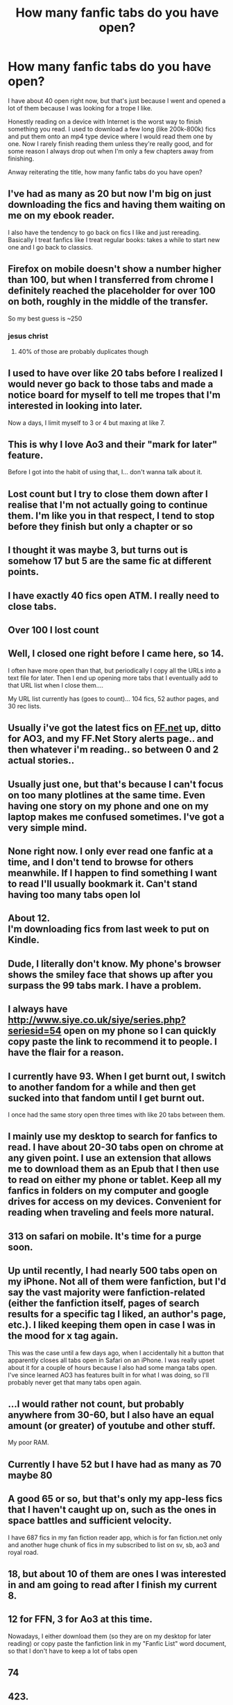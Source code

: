 #+TITLE: How many fanfic tabs do you have open?

* How many fanfic tabs do you have open?
:PROPERTIES:
:Author: browtfiwasboredokai
:Score: 19
:DateUnix: 1588001047.0
:DateShort: 2020-Apr-27
:FlairText: Misc
:END:
I have about 40 open right now, but that's just because I went and opened a lot of them because I was looking for a trope I like.

Honestly reading on a device with Internet is the worst way to finish something you read. I used to download a few long (like 200k-800k) fics and put them onto an mp4 type device where I would read them one by one. Now I rarely finish reading them unless they're really good, and for some reason I always drop out when I'm only a few chapters away from finishing.

Anway reiterating the title, how many fanfic tabs do you have open?


** I've had as many as 20 but now I'm big on just downloading the fics and having them waiting on me on my ebook reader.

I also have the tendency to go back on fics I like and just rereading. Basically I treat fanfics like I treat regular books: takes a while to start new one and I go back to classics.
:PROPERTIES:
:Author: dis0rdered
:Score: 14
:DateUnix: 1588001392.0
:DateShort: 2020-Apr-27
:END:


** Firefox on mobile doesn't show a number higher than 100, but when I transferred from chrome I definitely reached the placeholder for over 100 on both, roughly in the middle of the transfer.

So my best guess is ~250
:PROPERTIES:
:Author: Uncommonality
:Score: 12
:DateUnix: 1588009480.0
:DateShort: 2020-Apr-27
:END:

*** jesus christ
:PROPERTIES:
:Author: raapster
:Score: 3
:DateUnix: 1588049667.0
:DateShort: 2020-Apr-28
:END:

**** 40% of those are probably duplicates though
:PROPERTIES:
:Author: Uncommonality
:Score: 3
:DateUnix: 1588281160.0
:DateShort: 2020-May-01
:END:


** I used to have over like 20 tabs before I realized I would never go back to those tabs and made a notice board for myself to tell me tropes that I'm interested in looking into later.

Now a days, I limit myself to 3 or 4 but maxing at like 7.
:PROPERTIES:
:Author: MeianArata
:Score: 8
:DateUnix: 1588001438.0
:DateShort: 2020-Apr-27
:END:


** This is why I love Ao3 and their "mark for later" feature.

Before I got into the habit of using that, I... don't wanna talk about it.
:PROPERTIES:
:Author: vichan
:Score: 7
:DateUnix: 1588009617.0
:DateShort: 2020-Apr-27
:END:


** Lost count but I try to close them down after I realise that I'm not actually going to continue them. I'm like you in that respect, I tend to stop before they finish but only a chapter or so
:PROPERTIES:
:Author: RavenclawHufflepuff
:Score: 5
:DateUnix: 1588008436.0
:DateShort: 2020-Apr-27
:END:


** I thought it was maybe 3, but turns out is somehow 17 but 5 are the same fic at different points.
:PROPERTIES:
:Author: kopikuchi
:Score: 5
:DateUnix: 1588009663.0
:DateShort: 2020-Apr-27
:END:


** I have exactly 40 fics open ATM. I really need to close tabs.
:PROPERTIES:
:Author: HHrPie
:Score: 2
:DateUnix: 1588002382.0
:DateShort: 2020-Apr-27
:END:


** Over 100 I lost count
:PROPERTIES:
:Author: arceus000
:Score: 2
:DateUnix: 1588003607.0
:DateShort: 2020-Apr-27
:END:


** Well, I closed one right before I came here, so 14.

I often have more open than that, but periodically I copy all the URLs into a text file for later. Then I end up opening more tabs that I eventually add to that URL list when I close them....

My URL list currently has (goes to count)... 104 fics, 52 author pages, and 30 rec lists.
:PROPERTIES:
:Author: JennaSayquah
:Score: 2
:DateUnix: 1588005629.0
:DateShort: 2020-Apr-27
:END:


** Usually i've got the latest fics on [[https://FF.net][FF.net]] up, ditto for AO3, and my FF.Net Story alerts page.. and then whatever i'm reading.. so between 0 and 2 actual stories..
:PROPERTIES:
:Author: Wirenfeldt
:Score: 2
:DateUnix: 1588006659.0
:DateShort: 2020-Apr-27
:END:


** Usually just one, but that's because I can't focus on too many plotlines at the same time. Even having one story on my phone and one on my laptop makes me confused sometimes. I've got a very simple mind.
:PROPERTIES:
:Score: 2
:DateUnix: 1588007293.0
:DateShort: 2020-Apr-27
:END:


** None right now. I only ever read one fanfic at a time, and I don't tend to browse for others meanwhile. If I happen to find something I want to read I'll usually bookmark it. Can't stand having too many tabs open lol
:PROPERTIES:
:Author: solidariteten
:Score: 2
:DateUnix: 1588008624.0
:DateShort: 2020-Apr-27
:END:


** About 12.\\
I'm downloading fics from last week to put on Kindle.
:PROPERTIES:
:Author: sitman
:Score: 2
:DateUnix: 1588009201.0
:DateShort: 2020-Apr-27
:END:


** Dude, I literally don't know. My phone's browser shows the smiley face that shows up after you surpass the 99 tabs mark. I have a problem.
:PROPERTIES:
:Author: Alion1080
:Score: 2
:DateUnix: 1588009670.0
:DateShort: 2020-Apr-27
:END:


** I always have [[http://www.siye.co.uk/siye/series.php?seriesid=54]] open on my phone so I can quickly copy paste the link to recommend it to people. I have the flair for a reason.
:PROPERTIES:
:Author: FavChanger
:Score: 2
:DateUnix: 1588010205.0
:DateShort: 2020-Apr-27
:END:


** I currently have 93. When I get burnt out, I switch to another fandom for a while and then get sucked into that fandom until I get burnt out.

I once had the same story open three times with like 20 tabs between them.
:PROPERTIES:
:Author: janbam0
:Score: 2
:DateUnix: 1588015268.0
:DateShort: 2020-Apr-27
:END:


** I mainly use my desktop to search for fanfics to read. I have about 20-30 tabs open on chrome at any given point. I use an extension that allows me to download them as an Epub that I then use to read on either my phone or tablet. Keep all my fanfics in folders on my computer and google drives for access on my devices. Convenient for reading when traveling and feels more natural.
:PROPERTIES:
:Author: Hanson-27
:Score: 2
:DateUnix: 1588025678.0
:DateShort: 2020-Apr-28
:END:


** 313 on safari on mobile. It's time for a purge soon.
:PROPERTIES:
:Author: AlreadyGoneAway
:Score: 2
:DateUnix: 1588025866.0
:DateShort: 2020-Apr-28
:END:


** Up until recently, I had nearly 500 tabs open on my iPhone. Not all of them were fanfiction, but I'd say the vast majority were fanfiction-related (either the fanfiction itself, pages of search results for a specific tag I liked, an author's page, etc.). I liked keeping them open in case I was in the mood for x tag again.

This was the case until a few days ago, when I accidentally hit a button that apparently closes all tabs open in Safari on an iPhone. I was really upset about it for a couple of hours because I also had some manga tabs open. I've since learned AO3 has features built in for what I was doing, so I'll probably never get that many tabs open again.
:PROPERTIES:
:Author: readgirl52
:Score: 2
:DateUnix: 1588050300.0
:DateShort: 2020-Apr-28
:END:


** ...I would rather not count, but probably anywhere from 30-60, but I also have an equal amount (or greater) of youtube and other stuff.

My poor RAM.
:PROPERTIES:
:Author: sondrex76
:Score: 2
:DateUnix: 1588060051.0
:DateShort: 2020-Apr-28
:END:


** Currently I have 52 but I have had as many as 70 maybe 80
:PROPERTIES:
:Author: 78aartho
:Score: 2
:DateUnix: 1588097785.0
:DateShort: 2020-Apr-28
:END:


** A good 65 or so, but that's only my app-less fics that I haven't caught up on, such as the ones in space battles and sufficient velocity.

I have 687 fics in my fan fiction reader app, which is for fan fiction.net only and another huge chunk of fics in my subscribed to list on sv, sb, ao3 and royal road.
:PROPERTIES:
:Author: DaGeek247
:Score: 2
:DateUnix: 1588192719.0
:DateShort: 2020-Apr-30
:END:


** 18, but about 10 of them are ones I was interested in and am going to read after I finish my current 8.
:PROPERTIES:
:Score: 1
:DateUnix: 1588018933.0
:DateShort: 2020-Apr-28
:END:


** 12 for FFN, 3 for Ao3 at this time.

Nowadays, I either download them (so they are on my desktop for later reading) or copy paste the fanfiction link in my "Fanfic List" word document, so that I don't have to keep a lot of tabs open
:PROPERTIES:
:Author: Sonia341
:Score: 1
:DateUnix: 1588020542.0
:DateShort: 2020-Apr-28
:END:


** 74
:PROPERTIES:
:Author: mystictutor
:Score: 1
:DateUnix: 1588025147.0
:DateShort: 2020-Apr-28
:END:


** 423.
:PROPERTIES:
:Author: Ramennoof
:Score: 1
:DateUnix: 1588027475.0
:DateShort: 2020-Apr-28
:END:


** 43
:PROPERTIES:
:Author: NathemaBlackmoon
:Score: 1
:DateUnix: 1588027561.0
:DateShort: 2020-Apr-28
:END:


** 178 although I'm not exactly sure I didn't forget some as i counted
:PROPERTIES:
:Author: flitith12
:Score: 1
:DateUnix: 1588027723.0
:DateShort: 2020-Apr-28
:END:


** I download them so I guess I'll just say there's the shit load of fics in my to read list.
:PROPERTIES:
:Author: SurbhitSrivastava
:Score: 1
:DateUnix: 1588030651.0
:DateShort: 2020-Apr-28
:END:


** Only 9. I keep pretty meticulous track on a Google doc of what I've read (and when), what I'm reading, and what I'm planning to read, which, in conjunction with my being pretty picky and quick-to-decide with choosing what fics I read to completion and what fics I drop, helps keep that number of tabs dedicated to fanfiction under control despite the (to be frank, disturbingly) large amount of fanfic I consume regularly.
:PROPERTIES:
:Author: LaMermeladaDeMoras
:Score: 1
:DateUnix: 1588031989.0
:DateShort: 2020-Apr-28
:END:


** At this moment, if you count Reddit pages about Fanfic's, 14.

Just the fic's themselves, 2.

I'm on an IPad, and it gets laggy if I have more than two or three dozen pages open, at once.
:PROPERTIES:
:Author: Sefera17
:Score: 1
:DateUnix: 1588034748.0
:DateShort: 2020-Apr-28
:END:


** Uh, I've been putting off deleting opera from my phone because I have it full of fanfics. So probably about 100. But adding that to the stuff on the computer, probably 130.
:PROPERTIES:
:Author: LamentOfInnocence
:Score: 1
:DateUnix: 1588045006.0
:DateShort: 2020-Apr-28
:END:


** I've also been dropping out of fics, or saving fics for later but I've actually got none open. In part due to being strict with myself, but mainly because I downloaded a tab clearing add-on. Well, I actually have two, but I only use 1 tab which stores all my tabs in a list. Until I delete them.
:PROPERTIES:
:Author: Luna-shovegood
:Score: 1
:DateUnix: 1588072962.0
:DateShort: 2020-Apr-28
:END:
